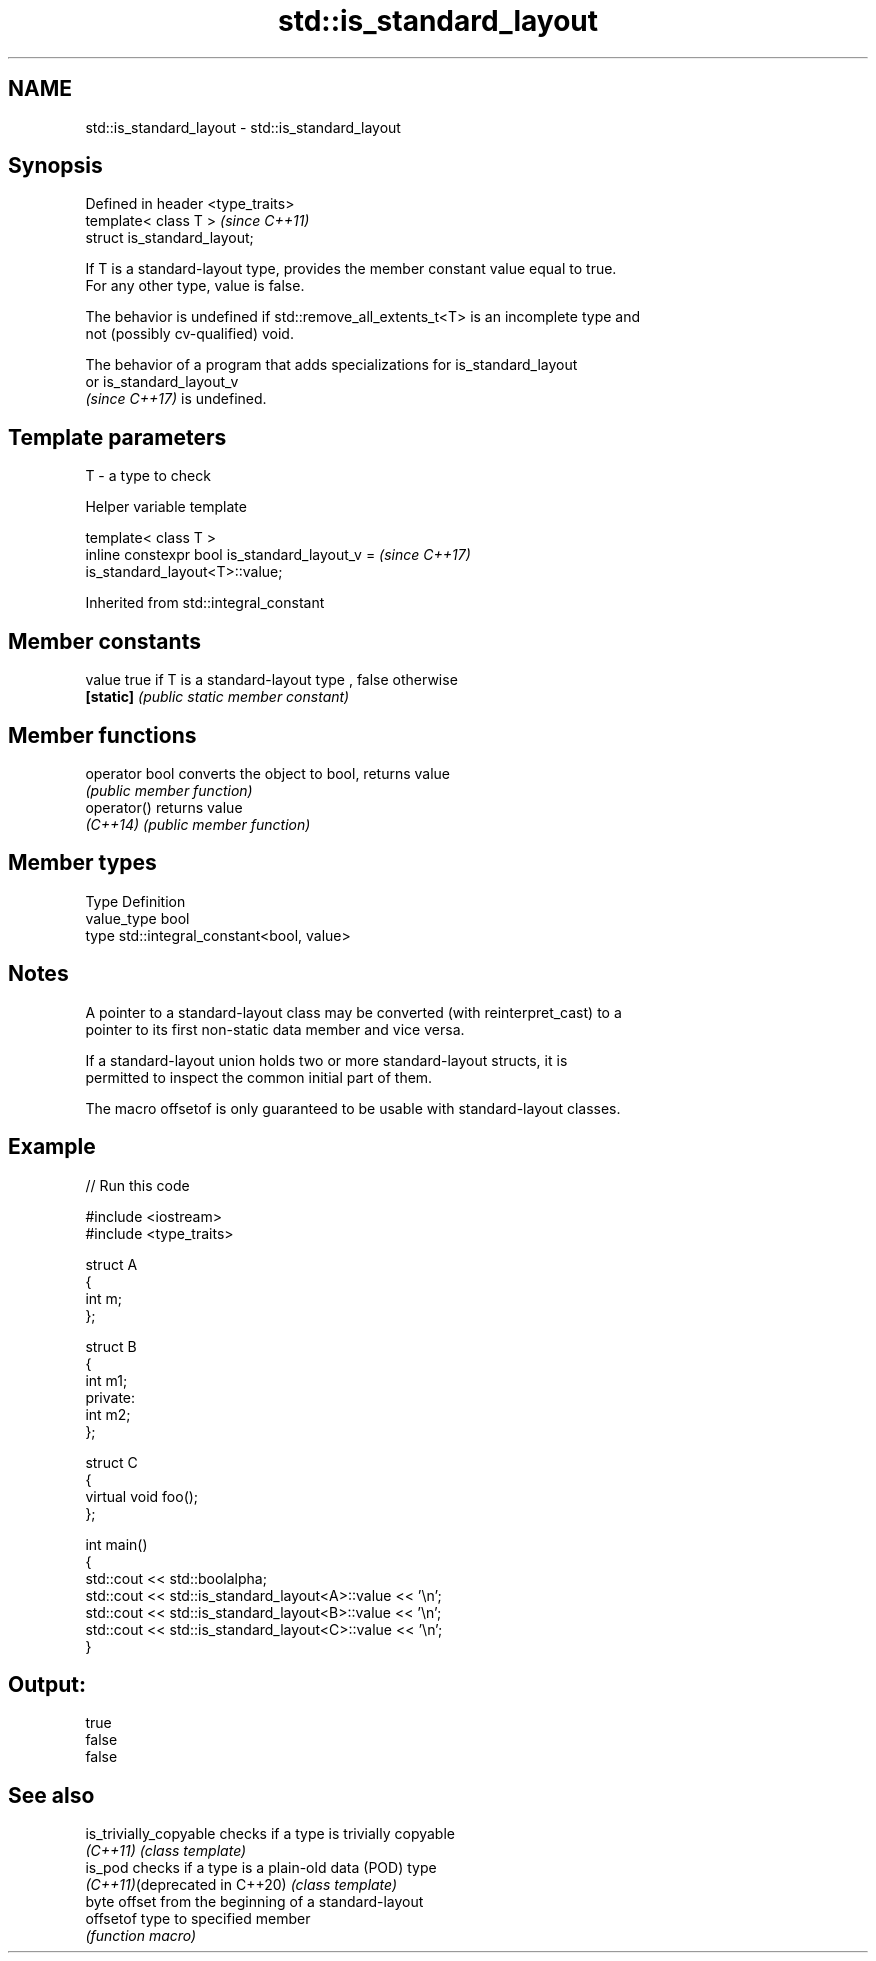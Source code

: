 .TH std::is_standard_layout 3 "2022.07.31" "http://cppreference.com" "C++ Standard Libary"
.SH NAME
std::is_standard_layout \- std::is_standard_layout

.SH Synopsis
   Defined in header <type_traits>
   template< class T >              \fI(since C++11)\fP
   struct is_standard_layout;

   If T is a standard-layout type, provides the member constant value equal to true.
   For any other type, value is false.

   The behavior is undefined if std::remove_all_extents_t<T> is an incomplete type and
   not (possibly cv-qualified) void.

   The behavior of a program that adds specializations for is_standard_layout
   or is_standard_layout_v
   \fI(since C++17)\fP is undefined.

.SH Template parameters

   T - a type to check

  Helper variable template

   template< class T >
   inline constexpr bool is_standard_layout_v =                           \fI(since C++17)\fP
   is_standard_layout<T>::value;

Inherited from std::integral_constant

.SH Member constants

   value    true if T is a standard-layout type , false otherwise
   \fB[static]\fP \fI(public static member constant)\fP

.SH Member functions

   operator bool converts the object to bool, returns value
                 \fI(public member function)\fP
   operator()    returns value
   \fI(C++14)\fP       \fI(public member function)\fP

.SH Member types

   Type       Definition
   value_type bool
   type       std::integral_constant<bool, value>

.SH Notes

   A pointer to a standard-layout class may be converted (with reinterpret_cast) to a
   pointer to its first non-static data member and vice versa.

   If a standard-layout union holds two or more standard-layout structs, it is
   permitted to inspect the common initial part of them.

   The macro offsetof is only guaranteed to be usable with standard-layout classes.

.SH Example


// Run this code

 #include <iostream>
 #include <type_traits>

 struct A
 {
     int m;
 };

 struct B
 {
     int m1;
 private:
     int m2;
 };

 struct C
 {
     virtual void foo();
 };

 int main()
 {
     std::cout << std::boolalpha;
     std::cout << std::is_standard_layout<A>::value << '\\n';
     std::cout << std::is_standard_layout<B>::value << '\\n';
     std::cout << std::is_standard_layout<C>::value << '\\n';
 }

.SH Output:

 true
 false
 false

.SH See also

   is_trivially_copyable        checks if a type is trivially copyable
   \fI(C++11)\fP                      \fI(class template)\fP
   is_pod                       checks if a type is a plain-old data (POD) type
   \fI(C++11)\fP(deprecated in C++20) \fI(class template)\fP
                                byte offset from the beginning of a standard-layout
   offsetof                     type to specified member
                                \fI(function macro)\fP
